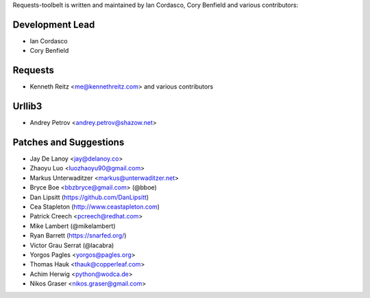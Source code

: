 Requests-toolbelt is written and maintained by Ian Cordasco, Cory Benfield and
various contributors:

Development Lead
````````````````

- Ian Cordasco

- Cory Benfield


Requests
````````

- Kenneth Reitz <me@kennethreitz.com> and various contributors


Urllib3
```````

- Andrey Petrov <andrey.petrov@shazow.net>


Patches and Suggestions
```````````````````````

- Jay De Lanoy <jay@delanoy.co>

- Zhaoyu Luo <luozhaoyu90@gmail.com>

- Markus Unterwaditzer <markus@unterwaditzer.net>

- Bryce Boe <bbzbryce@gmail.com> (@bboe)

- Dan Lipsitt (https://github.com/DanLipsitt)

- Cea Stapleton (http://www.ceastapleton.com)

- Patrick Creech <pcreech@redhat.com>

- Mike Lambert (@mikelambert)

- Ryan Barrett (https://snarfed.org/)

- Victor Grau Serrat (@lacabra)

- Yorgos Pagles <yorgos@pagles.org>

- Thomas Hauk <thauk@copperleaf.com>

- Achim Herwig <python@wodca.de>

- Nikos Graser <nikos.graser@gmail.com>

